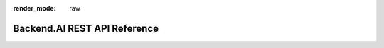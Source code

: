 :render_mode: raw

Backend.AI REST API Reference
=============================

.. raw:: html

    <redoc spec-url="../../openapi.json"></redoc>
    <script src="../../_static/js/spec-viewer.js"> </script>
    <style>
      body {
        margin: 0;
        padding: 0;
      }
      body > section > h1 {
        display: none;
      }
    </style>
